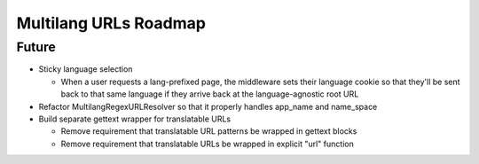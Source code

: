 Multilang URLs Roadmap
======================

Future
------

* Sticky language selection

  * When a user requests a lang-prefixed page, the middleware sets their
    language cookie so that they'll be sent back to that same language if
    they arrive back at the language-agnostic root URL

* Refactor MultilangRegexURLResolver so that it properly handles app_name
  and name_space

* Build separate gettext wrapper for translatable URLs

  * Remove requirement that translatable URL patterns be wrapped in gettext
    blocks

  * Remove requirement that translatable URLs be wrapped in explicit "url"
    function